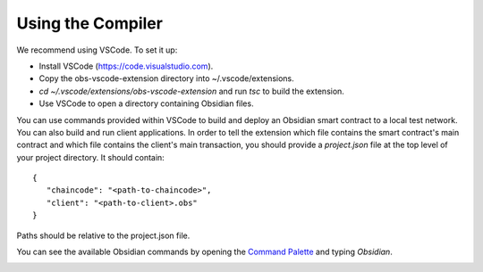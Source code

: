 Using the Compiler
===================
We recommend using VSCode. To set it up:

- Install VSCode (https://code.visualstudio.com).
- Copy the obs-vscode-extension directory into ~/.vscode/extensions.
- `cd ~/.vscode/extensions/obs-vscode-extension` and run `tsc` to build the extension.
- Use VSCode to open a directory containing Obsidian files.

You can use commands provided within VSCode to build and deploy an Obsidian smart contract to a local test network. You can also build and run client applications. In order to tell the extension which file contains the smart contract's main contract and which file contains the client's main transaction, you should provide a `project.json` file at the top level of your project directory. It should contain:

::

   {
      "chaincode": "<path-to-chaincode>",
      "client": "<path-to-client>.obs"
   }


Paths should be relative to the project.json file.

You can see the available Obsidian commands by opening the `Command Palette`_ and typing `Obsidian`.

.. image:: vscode-commands.png
   :alt: VSCode commands
   :width: 603

.. _Command Palette: https://code.visualstudio.com/docs/getstarted/userinterface#_command-palette